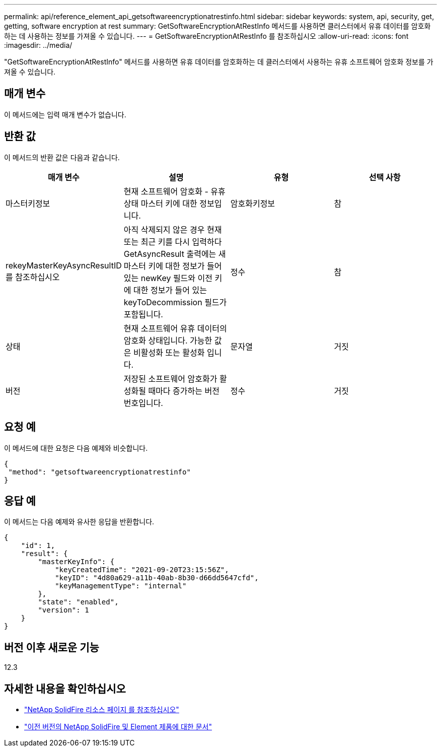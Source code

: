 ---
permalink: api/reference_element_api_getsoftwareencryptionatrestinfo.html 
sidebar: sidebar 
keywords: system, api, security, get, getting, software encryption at rest 
summary: GetSoftwareEncryptionAtRestInfo 메서드를 사용하면 클러스터에서 유휴 데이터를 암호화하는 데 사용하는 정보를 가져올 수 있습니다. 
---
= GetSoftwareEncryptionAtRestInfo 를 참조하십시오
:allow-uri-read: 
:icons: font
:imagesdir: ../media/


[role="lead"]
"GetSoftwareEncryptionAtRestInfo" 메서드를 사용하면 유휴 데이터를 암호화하는 데 클러스터에서 사용하는 유휴 소프트웨어 암호화 정보를 가져올 수 있습니다.



== 매개 변수

이 메서드에는 입력 매개 변수가 없습니다.



== 반환 값

이 메서드의 반환 값은 다음과 같습니다.

[cols="4*"]
|===
| 매개 변수 | 설명 | 유형 | 선택 사항 


| 마스터키정보 | 현재 소프트웨어 암호화 - 유휴 상태 마스터 키에 대한 정보입니다. | 암호화키정보 | 참 


| rekeyMasterKeyAsyncResultID 를 참조하십시오 | 아직 삭제되지 않은 경우 현재 또는 최근 키를 다시 입력하다 GetAsyncResult 출력에는 새 마스터 키에 대한 정보가 들어 있는 newKey 필드와 이전 키에 대한 정보가 들어 있는 keyToDecommission 필드가 포함됩니다. | 정수 | 참 


| 상태 | 현재 소프트웨어 유휴 데이터의 암호화 상태입니다. 가능한 값은 비활성화 또는 활성화 입니다. | 문자열 | 거짓 


| 버전 | 저장된 소프트웨어 암호화가 활성화될 때마다 증가하는 버전 번호입니다. | 정수 | 거짓 
|===


== 요청 예

이 메서드에 대한 요청은 다음 예제와 비슷합니다.

[listing]
----
{
 "method": "getsoftwareencryptionatrestinfo"
}
----


== 응답 예

이 메서드는 다음 예제와 유사한 응답을 반환합니다.

[listing]
----
{
    "id": 1,
    "result": {
        "masterKeyInfo": {
            "keyCreatedTime": "2021-09-20T23:15:56Z",
            "keyID": "4d80a629-a11b-40ab-8b30-d66dd5647cfd",
            "keyManagementType": "internal"
        },
        "state": "enabled",
        "version": 1
    }
}
----


== 버전 이후 새로운 기능

12.3

[discrete]
== 자세한 내용을 확인하십시오

* https://www.netapp.com/data-storage/solidfire/documentation/["NetApp SolidFire 리소스 페이지 를 참조하십시오"^]
* https://docs.netapp.com/sfe-122/topic/com.netapp.ndc.sfe-vers/GUID-B1944B0E-B335-4E0B-B9F1-E960BF32AE56.html["이전 버전의 NetApp SolidFire 및 Element 제품에 대한 문서"^]

